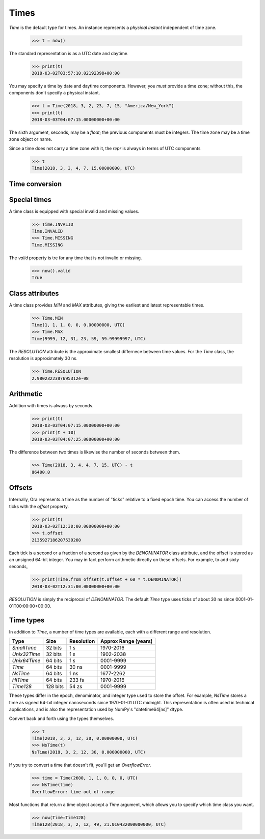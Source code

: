 Times
=====

`Time` is the default type for times.  An instance represents a *physical
instant* independent of time zone.

    >>> t = now()

The standard representation is as a UTC date and daytime.

    >>> print(t)
    2018-03-02T03:57:10.02192398+00:00

You may specify a time by date and daytime components.  However, you *must*
provide a time zone; without this, the components don't specify a physical
instant.

    >>> t = Time(2018, 3, 2, 23, 7, 15, "America/New_York")
    >>> print(t)
    2018-03-03T04:07:15.00000000+00:00

The sixth argument, seconds, may be a `float`; the previous components must be
integers.  The time zone may be a time zone object or name.

Since a time does not carry a time zone with it, the `repr` is always in terms
of UTC components

    >>> t
    Time(2018, 3, 3, 4, 7, 15.00000000, UTC)


Time conversion
---------------

.. FIXME



Special times
-------------

A time class is equipped with special invalid and missing values.

    >>> Time.INVALID
    Time.INVALID                        
    >>> Time.MISSING
    Time.MISSING      

The `valid` property is tre for any time that is not invalid or missing.

    >>> now().valid
    True


Class attributes
----------------

A time class provides `MIN` and `MAX` attributes, giving the earliest and latest
representable times.

    >>> Time.MIN
    Time(1, 1, 1, 0, 0, 0.00000000, UTC)
    >>> Time.MAX
    Time(9999, 12, 31, 23, 59, 59.99999997, UTC)

The `RESOLUTION` attribute is the approximate smallest differnece between time
values.  For the `Time` class, the resolution is approximately 30 ns.

    >>> Time.RESOLUTION
    2.9802322387695312e-08


Arithmetic
----------

Addition with times is always by seconds.

    >>> print(t)
    2018-03-03T04:07:15.00000000+00:00
    >>> print(t + 10)
    2018-03-03T04:07:25.00000000+00:00

The difference between two times is likewise the number of seconds between them.

    >>> Time(2018, 3, 4, 4, 7, 15, UTC) - t
    86400.0


Offsets
-------

Internally, Ora represents a time as the number of "ticks" relative to a fixed
epoch time.  You can access the number of ticks with the `offset` property.

    >>> print(t)
    2018-03-02T12:30:00.00000000+00:00
    >>> t.offset
    2135927186207539200

Each tick is a second or a fraction of a second as given by the `DENOMINATOR`
class attribute, and the offset is stored as an unsigned 64-bit integer.  You
may in fact perform arithmetic directly on these offsets.  For example, to add
sixty seconds,

    >>> print(Time.from_offset(t.offset + 60 * t.DENOMINATOR))
    2018-03-02T12:31:00.00000000+00:00

`RESOLUTION` is simply the reciprocal of `DENOMINATOR`.  The default `Time` type
uses ticks of about 30 ns since 0001-01-01T00:00:00+00:00.


Time types
----------

In addition to `Time`, a number of time types are available, each with
a different range and resolution.

=============== ======== =========== ====================
Type            Size     Resolution  Approx Range (years)
=============== ======== =========== ====================
`SmallTime`      32 bits 1 s         1970-2016
`Unix32Time`     32 bits 1 s         1902-2038
`Unix64Time`     64 bits 1 s         0001-9999
`Time`           64 bits 30 ns       0001-9999
`NsTime`         64 bits 1 ns        1677-2262
`HiTime`         64 bits 233 fs      1970-2016
`Time128`       128 bits 54 zs       0001-9999
=============== ======== =========== ====================

These types differ in the epoch, denominator, and integer type used to store the
offset.  For example, `NsTime` stores a time as signed 64-bit integer
nanoseconds since 1970-01-01 UTC midnight.  This representation is often used in
technical applications, and is also the representation used by NumPy's
"datetime64[ns]" dtype.

Convert back and forth using the types themselves.

    >>> t
    Time(2018, 3, 2, 12, 30, 0.00000000, UTC)
    >>> NsTime(t)
    NsTime(2018, 3, 2, 12, 30, 0.000000000, UTC)

If you try to convert a time that doesn't fit, you'll get an `OverflowError`.

    >>> time = Time(2600, 1, 1, 0, 0, 0, UTC)
    >>> NsTime(time)
    OverflowError: time out of range

Most functions that return a time object accept a `Time` argument, which allows
you to specify which time class you want.

    >>> now(Time=Time128)
    Time128(2018, 3, 2, 12, 49, 21.010432000000000, UTC)


